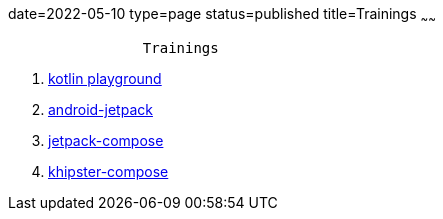 date=2022-05-10
type=page
status=published
title=Trainings
~~~~~~

----
                Trainings
----

. link:blog/2022/0036_training_kotlin_playground_post.html[kotlin playground]
. link:blog/2022/0049_training_android-jetpack_post.html[android-jetpack]
. link:blog/2022/0043_training_jetpack-compose_post.html[jetpack-compose]
. link:blog/2022/0044_training_khipster_post.html[khipster-compose]
